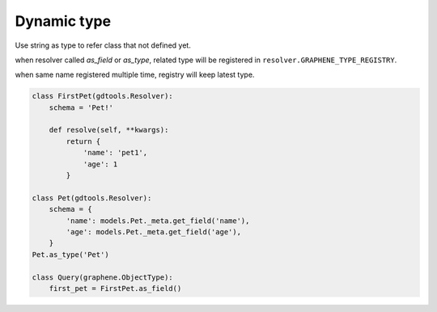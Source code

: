 Dynamic type
===============================

Use string as type to refer class that not defined yet.

when resolver called `as_field` or `as_type`, related type will be registered in 
``resolver.GRAPHENE_TYPE_REGISTRY``.

when same name registered multiple time, registry will keep latest type.

.. code:: python

  class FirstPet(gdtools.Resolver):
      schema = 'Pet!'

      def resolve(self, **kwargs):
          return {
              'name': 'pet1',
              'age': 1
          }

  class Pet(gdtools.Resolver):
      schema = {
          'name': models.Pet._meta.get_field('name'),
          'age': models.Pet._meta.get_field('age'),
      }
  Pet.as_type('Pet')

  class Query(graphene.ObjectType):
      first_pet = FirstPet.as_field()

